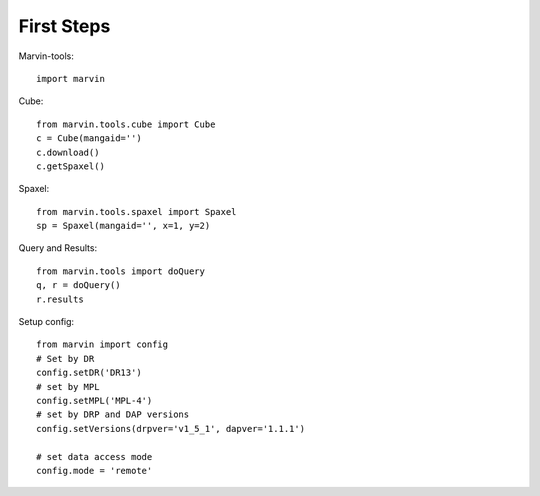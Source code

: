 
First Steps
===========

Marvin-tools::
    
    import marvin
    
Cube::
        
    from marvin.tools.cube import Cube
    c = Cube(mangaid='')
    c.download()
    c.getSpaxel()
    
Spaxel::
    
    from marvin.tools.spaxel import Spaxel
    sp = Spaxel(mangaid='', x=1, y=2)


Query and Results::
        
    from marvin.tools import doQuery
    q, r = doQuery()
    r.results



Setup config::
    
    from marvin import config
    # Set by DR
    config.setDR('DR13')
    # set by MPL
    config.setMPL('MPL-4')
    # set by DRP and DAP versions
    config.setVersions(drpver='v1_5_1', dapver='1.1.1')

    # set data access mode
    config.mode = 'remote'

